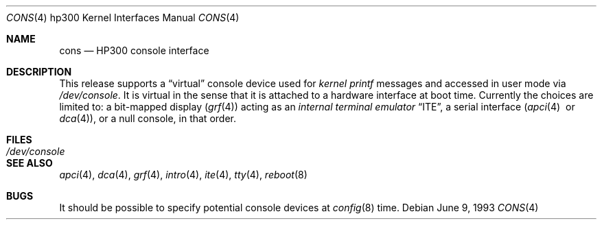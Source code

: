 .\"	$OpenBSD: cons.4,v 1.6 2003/03/16 20:12:50 miod Exp $
.\
.\" Copyright (c) 1990, 1991, 1993
.\"	The Regents of the University of California.  All rights reserved.
.\"
.\" This code is derived from software contributed to Berkeley by
.\" the Systems Programming Group of the University of Utah Computer
.\" Science Department.
.\"
.\" Redistribution and use in source and binary forms, with or without
.\" modification, are permitted provided that the following conditions
.\" are met:
.\" 1. Redistributions of source code must retain the above copyright
.\"    notice, this list of conditions and the following disclaimer.
.\" 2. Redistributions in binary form must reproduce the above copyright
.\"    notice, this list of conditions and the following disclaimer in the
.\"    documentation and/or other materials provided with the distribution.
.\" 3. All advertising materials mentioning features or use of this software
.\"    must display the following acknowledgement:
.\"	This product includes software developed by the University of
.\"	California, Berkeley and its contributors.
.\" 4. Neither the name of the University nor the names of its contributors
.\"    may be used to endorse or promote products derived from this software
.\"    without specific prior written permission.
.\"
.\" THIS SOFTWARE IS PROVIDED BY THE REGENTS AND CONTRIBUTORS ``AS IS'' AND
.\" ANY EXPRESS OR IMPLIED WARRANTIES, INCLUDING, BUT NOT LIMITED TO, THE
.\" IMPLIED WARRANTIES OF MERCHANTABILITY AND FITNESS FOR A PARTICULAR PURPOSE
.\" ARE DISCLAIMED.  IN NO EVENT SHALL THE REGENTS OR CONTRIBUTORS BE LIABLE
.\" FOR ANY DIRECT, INDIRECT, INCIDENTAL, SPECIAL, EXEMPLARY, OR CONSEQUENTIAL
.\" DAMAGES (INCLUDING, BUT NOT LIMITED TO, PROCUREMENT OF SUBSTITUTE GOODS
.\" OR SERVICES; LOSS OF USE, DATA, OR PROFITS; OR BUSINESS INTERRUPTION)
.\" HOWEVER CAUSED AND ON ANY THEORY OF LIABILITY, WHETHER IN CONTRACT, STRICT
.\" LIABILITY, OR TORT (INCLUDING NEGLIGENCE OR OTHERWISE) ARISING IN ANY WAY
.\" OUT OF THE USE OF THIS SOFTWARE, EVEN IF ADVISED OF THE POSSIBILITY OF
.\" SUCH DAMAGE.
.\"
.\"     from: @(#)cons.4	8.1 (Berkeley) 6/9/93
.\"
.Dd June 9, 1993
.Dt CONS 4 hp300
.Os
.Sh NAME
.Nm cons
.Nd
.Tn HP300
console interface
.Sh DESCRIPTION
This release supports a
.Dq virtual
console device used for
.Em kernel printf
messages and accessed in user mode via
.Pa /dev/console .
It is virtual in the sense that it is attached to a hardware interface
at boot time.
Currently the choices are limited to:
a bit-mapped display
.Pq Xr grf 4
acting as an
.Em internal terminal emulator
.Dq Tn ITE ,
a serial interface
.Pq Xr apci 4 \ or Xr dca 4 ,
or a null console, in that order.
.Sh FILES
.Bl -tag -width /dev/console
.It Pa /dev/console
.El
.Sh SEE ALSO
.Xr apci 4 ,
.Xr dca 4 ,
.Xr grf 4 ,
.Xr intro 4 ,
.Xr ite 4 ,
.Xr tty 4 ,
.Xr reboot 8
.Sh BUGS
.\" option CONSCODE="#" does this, but does not work on apci - needs to be
.\" fixed first.
It should be possible to specify potential console devices at
.Xr config 8
time.

